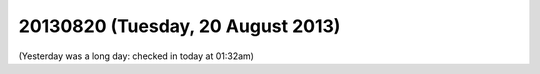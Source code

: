 ==================================
20130820 (Tuesday, 20 August 2013)
==================================

(Yesterday was a long day: checked in today at 01:32am)

